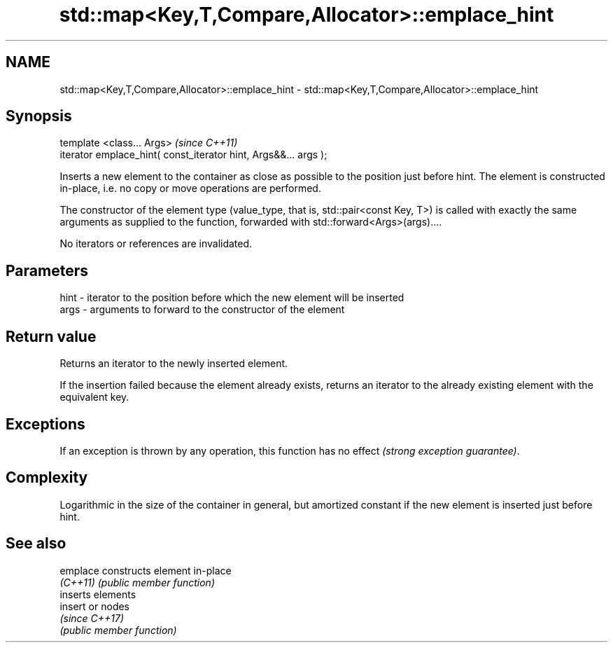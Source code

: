 .TH std::map<Key,T,Compare,Allocator>::emplace_hint 3 "2020.03.24" "http://cppreference.com" "C++ Standard Libary"
.SH NAME
std::map<Key,T,Compare,Allocator>::emplace_hint \- std::map<Key,T,Compare,Allocator>::emplace_hint

.SH Synopsis
   template <class... Args>                                       \fI(since C++11)\fP
   iterator emplace_hint( const_iterator hint, Args&&... args );

   Inserts a new element to the container as close as possible to the position just before hint. The element is constructed in-place, i.e. no copy or move operations are performed.

   The constructor of the element type (value_type, that is, std::pair<const Key, T>) is called with exactly the same arguments as supplied to the function, forwarded with std::forward<Args>(args)....

   No iterators or references are invalidated.

.SH Parameters

   hint - iterator to the position before which the new element will be inserted
   args - arguments to forward to the constructor of the element

.SH Return value

   Returns an iterator to the newly inserted element.

   If the insertion failed because the element already exists, returns an iterator to the already existing element with the equivalent key.

.SH Exceptions

   If an exception is thrown by any operation, this function has no effect \fI(strong exception guarantee)\fP.

.SH Complexity

   Logarithmic in the size of the container in general, but amortized constant if the new element is inserted just before hint.

.SH See also

   emplace constructs element in-place
   \fI(C++11)\fP \fI(public member function)\fP
           inserts elements
   insert  or nodes
           \fI(since C++17)\fP
           \fI(public member function)\fP
